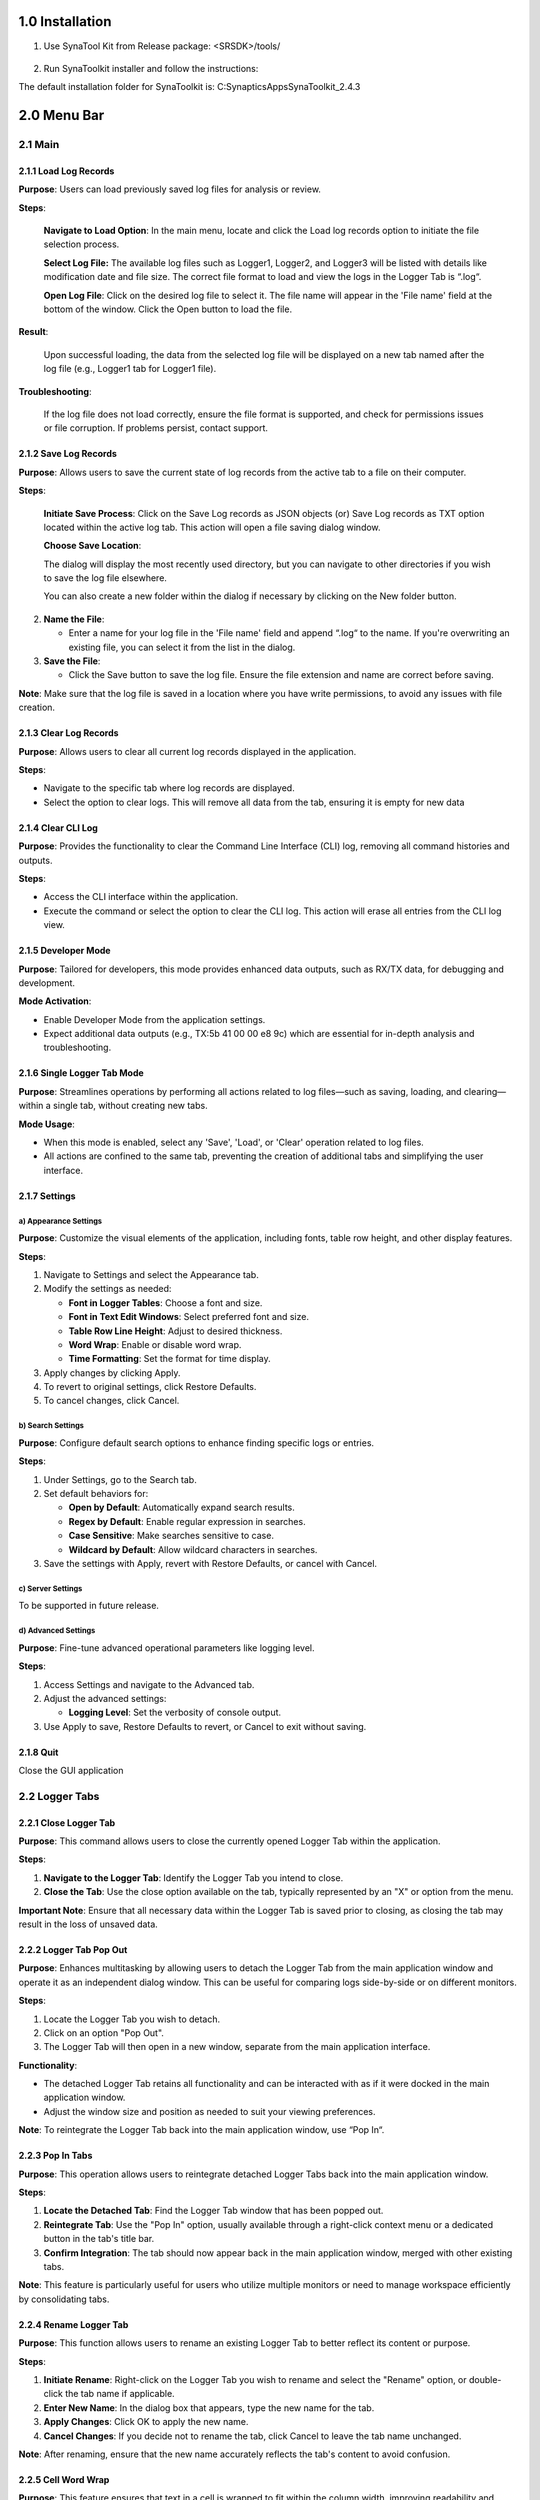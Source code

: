 1.0 Installation
================

1. Use SynaTool Kit from Release package: <SRSDK>/tools/

..

   |image0|

2. Run SynaToolkit installer and follow the instructions:

|image1|\ |image2|

The default installation folder for SynaToolkit is:
C:\Synaptics\Apps\SynaToolkit_2.4.3

2.0 Menu Bar
============

2.1 Main
--------

|image3|

2.1.1 Load Log Records
~~~~~~~~~~~~~~~~~~~~~~

**Purpose**: Users can load previously saved log files for analysis or
review.

|image4|

**Steps**:

   **Navigate to Load Option**: In the main menu, locate and click the
   Load log records option to initiate the file selection process.

   **Select Log File:** The available log files such as Logger1,
   Logger2, and Logger3 will be listed with details like modification
   date and file size. The correct file format to load and view the logs
   in the Logger Tab is “.log“.

   **Open Log File**: Click on the desired log file to select it. The
   file name will appear in the 'File name' field at the bottom of the
   window. Click the Open button to load the file.

**Result**:

   Upon successful loading, the data from the selected log file will be
   displayed on a new tab named after the log file (e.g., Logger1 tab
   for Logger1 file).

**Troubleshooting**:

   If the log file does not load correctly, ensure the file format is
   supported, and check for permissions issues or file corruption. If
   problems persist, contact support.

2.1.2 Save Log Records
~~~~~~~~~~~~~~~~~~~~~~

**Purpose**: Allows users to save the current state of log records from
the active tab to a file on their computer.

|image5|

**Steps**:

   **Initiate Save Process**: Click on the Save Log records as JSON
   objects (or) Save Log records as TXT option located within the active
   log tab. This action will open a file saving dialog window.

   **Choose Save Location**:

   The dialog will display the most recently used directory, but you can
   navigate to other directories if you wish to save the log file
   elsewhere.

   You can also create a new folder within the dialog if necessary by
   clicking on the New folder button.

2. **Name the File**:

   -  Enter a name for your log file in the 'File name' field and append
      “.log“ to the name. If you're overwriting an existing file, you
      can select it from the list in the dialog.

3. **Save the File**:

   -  Click the Save button to save the log file. Ensure the file
      extension and name are correct before saving.

**Note**: Make sure that the log file is saved in a location where you
have write permissions, to avoid any issues with file creation.

2.1.3 Clear Log Records
~~~~~~~~~~~~~~~~~~~~~~~

**Purpose**: Allows users to clear all current log records displayed in
the application.

**Steps**:

-  Navigate to the specific tab where log records are displayed.

-  Select the option to clear logs. This will remove all data from the
   tab, ensuring it is empty for new data

2.1.4 Clear CLI Log
~~~~~~~~~~~~~~~~~~~

**Purpose**: Provides the functionality to clear the Command Line
Interface (CLI) log, removing all command histories and outputs.

**Steps**:

-  Access the CLI interface within the application.

-  Execute the command or select the option to clear the CLI log. This
   action will erase all entries from the CLI log view.

2.1.5 Developer Mode
~~~~~~~~~~~~~~~~~~~~

**Purpose**: Tailored for developers, this mode provides enhanced data
outputs, such as RX/TX data, for debugging and development.

**Mode Activation**:

-  Enable Developer Mode from the application settings.

-  Expect additional data outputs (e.g., TX:5b 41 00 00 e8 9c) which are
   essential for in-depth analysis and troubleshooting.

|image6|

2.1.6 Single Logger Tab Mode
~~~~~~~~~~~~~~~~~~~~~~~~~~~~

**Purpose**: Streamlines operations by performing all actions related to
log files—such as saving, loading, and clearing—within a single tab,
without creating new tabs.

**Mode Usage**:

-  When this mode is enabled, select any 'Save', 'Load', or 'Clear'
   operation related to log files.

-  All actions are confined to the same tab, preventing the creation of
   additional tabs and simplifying the user interface.

2.1.7 Settings
~~~~~~~~~~~~~~

a) Appearance Settings
^^^^^^^^^^^^^^^^^^^^^^

**Purpose**: Customize the visual elements of the application, including
fonts, table row height, and other display features.

|image7|

**Steps**:

1. Navigate to Settings and select the Appearance tab.

2. Modify the settings as needed:

   -  **Font in Logger Tables**: Choose a font and size.

   -  **Font in Text Edit Windows**: Select preferred font and size.

   -  **Table Row Line Height**: Adjust to desired thickness.

   -  **Word Wrap**: Enable or disable word wrap.

   -  **Time Formatting**: Set the format for time display.

3. Apply changes by clicking Apply.

4. To revert to original settings, click Restore Defaults.

5. To cancel changes, click Cancel.

b) Search Settings
^^^^^^^^^^^^^^^^^^

**Purpose**: Configure default search options to enhance finding
specific logs or entries.

|image8|

**Steps**:

1. Under Settings, go to the Search tab.

2. Set default behaviors for:

   -  **Open by Default**: Automatically expand search results.

   -  **Regex by Default**: Enable regular expression in searches.

   -  **Case Sensitive**: Make searches sensitive to case.

   -  **Wildcard by Default**: Allow wildcard characters in searches.

3. Save the settings with Apply, revert with Restore Defaults, or cancel
   with Cancel.

c) Server Settings
^^^^^^^^^^^^^^^^^^

To be supported in future release.

d) Advanced Settings
^^^^^^^^^^^^^^^^^^^^

**Purpose**: Fine-tune advanced operational parameters like logging
level.

|image9|

**Steps**:

1. Access Settings and navigate to the Advanced tab.

2. Adjust the advanced settings:

   -  **Logging Level**: Set the verbosity of console output.

3. Use Apply to save, Restore Defaults to revert, or Cancel to exit
   without saving.

2.1.8 Quit
~~~~~~~~~~

Close the GUI application

2.2 Logger Tabs
---------------

|image10|

|image11|

2.2.1 Close Logger Tab
~~~~~~~~~~~~~~~~~~~~~~

**Purpose**: This command allows users to close the currently opened
Logger Tab within the application.

**Steps**:

1. **Navigate to the Logger Tab**: Identify the Logger Tab you intend to
   close.

2. **Close the Tab**: Use the close option available on the tab,
   typically represented by an "X" or option from the menu.

**Important Note**: Ensure that all necessary data within the Logger Tab
is saved prior to closing, as closing the tab may result in the loss of
unsaved data.

2.2.2 Logger Tab Pop Out
~~~~~~~~~~~~~~~~~~~~~~~~

**Purpose**: Enhances multitasking by allowing users to detach the
Logger Tab from the main application window and operate it as an
independent dialog window. This can be useful for comparing logs
side-by-side or on different monitors.

|image12|

**Steps**:

1. Locate the Logger Tab you wish to detach.

2. Click on an option "Pop Out".

3. The Logger Tab will then open in a new window, separate from the main
   application interface.

**Functionality**:

-  The detached Logger Tab retains all functionality and can be
   interacted with as if it were docked in the main application window.

-  Adjust the window size and position as needed to suit your viewing
   preferences.

**Note**: To reintegrate the Logger Tab back into the main application
window, use “Pop In“.

|image13|

2.2.3 Pop In Tabs
~~~~~~~~~~~~~~~~~

**Purpose**: This operation allows users to reintegrate detached Logger
Tabs back into the main application window.

|image14|

**Steps**:

1. **Locate the Detached Tab**: Find the Logger Tab window that has been
   popped out.

2. **Reintegrate Tab**: Use the "Pop In" option, usually available
   through a right-click context menu or a dedicated button in the tab's
   title bar.

3. **Confirm Integration**: The tab should now appear back in the main
   application window, merged with other existing tabs.

**Note**: This feature is particularly useful for users who utilize
multiple monitors or need to manage workspace efficiently by
consolidating tabs.

2.2.4 Rename Logger Tab
~~~~~~~~~~~~~~~~~~~~~~~

**Purpose**: This function allows users to rename an existing Logger Tab
to better reflect its content or purpose.

|image15|

**Steps**:

1. **Initiate Rename**: Right-click on the Logger Tab you wish to rename
   and select the "Rename" option, or double-click the tab name if
   applicable.

2. **Enter New Name**: In the dialog box that appears, type the new name
   for the tab.

3. **Apply Changes**: Click OK to apply the new name.

4. **Cancel Changes**: If you decide not to rename the tab, click Cancel
   to leave the tab name unchanged.

**Note**: After renaming, ensure that the new name accurately reflects
the tab's content to avoid confusion.

2.2.5 Cell Word Wrap
~~~~~~~~~~~~~~~~~~~~

**Purpose**: This feature ensures that text in a cell is wrapped to fit
within the column width, improving readability and keeping the interface
tidy.

|image16|

**Steps**:

1. **Access Logger Table**: Navigate to the logger table where messages
   and other details are displayed.

2. **Adjust Column Width**: If the text in a cell exceeds the column
   width, the text will automatically wrap to the next line within the
   same cell.

3. **Manual Adjustment**: You can also manually adjust the width of the
   columns by dragging the edges of the column header if more or less
   wrapping is desired.

**Note**: Enabling word wrap helps in viewing longer messages without
the need to horizontally scroll through the table, making it easier to
read and analyze log data.

2.3 Records
-----------

|image17|

2.3.1 Trim Log Records
~~~~~~~~~~~~~~~~~~~~~~

**Purpose**: This feature allows users to trim the log to maintain only
the most recent entries, which can help in managing space and improving
log readability.

|image18|

**Steps**:

1. **Initiate Trim**: Open the log tab you want to trim and select the
   option to trim log records. This may be available in a menu or as a
   button.

2. **Set Trim Criteria**: A dialog box will appear asking how many of
   the most recent records you wish to keep. Enter the desired number.

3. **Confirm**: Click OK to apply the trim. The log will then only
   display the specified number of the most recent entries.

4. **Cancel**: If you change your mind, click Cancel to exit without
   trimming the log.

2.3.2 Set Log max capacity
~~~~~~~~~~~~~~~~~~~~~~~~~~

**Purpose**: This function allows setting a maximum capacity for log
records. When the set number is exceeded, older entries will be
automatically deleted to make room for new ones.

|image19|

**Steps**:

1. **Access Capacity Settings**: From the log management settings,
   select the option to set the maximum log capacity.

2. **Specify Capacity**: In the dialog box, specify the maximum number
   of log entries to retain. Enter 0 to disable this limit.

3. **Apply Changes**: Click OK to save the setting. The log will
   automatically manage its entries to not exceed this number.

4. **Cancel**: Click Cancel if you decide not to set or change the
   capacity.

**Note**: Setting a maximum capacity can help in maintaining performance
by limiting the number of log entries stored at any one time. Ensure you
choose a limit that balances performance with the need for historical
data.

2.4 Tools
---------

2.4.1 Script Editor
~~~~~~~~~~~~~~~~~~~

**Purpose**: The Script Editor facilitates the creation, editing, and
management of scripts composed of supported commands for testing or
operational purposes.

|image20|

**Features**:

-  **Create and Edit Scripts**: Develop new scripts or modify existing
   ones using supported commands from the command menu and custom
   commands like sleep.

-  **Save and Manage Scripts**: Save modifications, delete scripts no
   longer needed, and refresh the script list to reflect recent changes.

-  **Import and Export**: Transfer scripts between different systems or
   environments for consistency and backup.

-  **Execute Scripts**: Run scripts directly against the hardware or
   software environment to automate tasks and test scenarios.

**Steps**:

1. **Access the Script Editor**:

   -  Navigate to the Script Editor from the main application menu or
      toolbar.

2. **Creating or Modifying Scripts**:

   -  Click Add Script to start a new script or select an existing
      script from the list to edit it in the script text area below.

   -  Enter or modify the command sequence according to your testing
      needs.

3. **Saving and Managing Scripts**:

   -  Click Save Script to preserve any new changes.

   -  To delete a script, select it and click Delete Script.

   -  Use Refresh List to update the script display after adding,
      editing, or deleting scripts.

4. **Importing and Exporting Scripts**:

   -  Use Import Scripts to load scripts from an external file.

   -  Click Export Scripts to save the selected script externally for
      use on other systems or for backup.

5. **Executing Scripts**:

..

   |image21|

-  To run a script, select it from the list and click Execute Script.
   Ensure you are connected to the appropriate hardware or software
   environment where the script will run.

-  Monitor the execution process and results directly within the
   application.

**Note**: Before executing scripts, especially those that modify
settings or operational parameters, ensure they are thoroughly tested to
avoid unintended consequences

2.4.2 Registers Info Data Base
~~~~~~~~~~~~~~~~~~~~~~~~~~~~~~

To be supported in future release.

2.4.3 Memory Analyzer
~~~~~~~~~~~~~~~~~~~~~

To be supported in future release.

2.4.4 Video Streamer
~~~~~~~~~~~~~~~~~~~~

The Video Streamer in Synatoolkit is used to stream the video output of
the usecase being executed. There are various options that can be
configured in the video streamer.

|image22|

-  **Source Options**: Facilitates the selection of **Image Source**,
   and **Demosaic**, option to **Connect** **Image** **Source**, and
   **Disconnect** from Image Source.

-  **Usecase** **Dynamic** **Commands**: Facilitates the selection of
   **UC** **ID**, Buttons to **Create** **Use** **Case**, **Start**
   **Use** **Case**, **Stop Use Case**, **Resume Use Case**, **Send
   Command**, and field to **enter the build command**.

-  **Overlay Options**: Facilitates selection of displaying the
   **Detections**, **Resolution** and **FPS**, also control of
   **Exposure** and **Gain**.

-  **Recording Options**: Facilitates the recording of **Frames**,
   **Video** and **FPS**.

2.4.5 Pin Configurator
~~~~~~~~~~~~~~~~~~~~~~

To be supported in future release.

2.4.6 Image Generator
~~~~~~~~~~~~~~~~~~~~~

**Prerequisite:**

1.  Install
   https://developer.arm.com/-/media/Files/downloads/gnu/13.2.rel1/binrel/arm-gnu-toolchain-13.2.rel1-x86_64-arm-none-eabi.tar.xz

2. Add "Arm GNU Toolchain arm-none-eabi\13.2 Rel1\bin" to path.

These are steps for creating a B0 image and burning the flash using the
SynaToolKit GUI.

2.4.6.1 Creating the image
^^^^^^^^^^^^^^^^^^^^^^^^^^

|image23|

1. By clicking the “…“ in the FW 55 file option, browse the .elf/.axf
   file to be converted to .bin.

2. Untick the “Host Full Image“ option. Make sure the “Secured Image“,
   “Flash Full Image“, and “Flash Enable“ options are checked. Choose
   the Flash type for your hardware

3. Check the “Advanced Configurations“ option.

|image24|

4. Under “Model Configurations“, check the “Select Model File”. By
   clicking the “…“, browse the .bin file. For eg: the .bin file in
   SRSDK can be found in
   common\applications\sample_applications\inference\inference_basic_flash_sample_app.
   Refer ../SRSDK_How_to_compile_a_new_model_into_project.pdf to convert
   tflite model to .bin using vela compiler.

|image25|

Click on “Run Image Generator“.

|image26|

6. The Model.bin file will be created in <path to
   Synatoolkit>\bin\Output\B0_Flash\Components.

7. The Flash binary will created in <path to
   Synatoolkit>\bin\Output\B0_Flash.

2.4.6.2 Flashing the image
^^^^^^^^^^^^^^^^^^^^^^^^^^

1. Ensure that the SR110 is properly connected to the system per the
   SR110 User Guide. ..\docs\Astra_SR_MCU_Quick_Start_Guide.pdf provides
   instructions on how to setup the SR110 to flash firmware.

2. Under SynaTool CMD, select “FW“ and the COM port corresponding USB
   connector on the SR110 from the dropdown.

3. Click on “Connect”.

|image27|

4. In the “Select Command” dropdown, click on “Burn file to flash“.

|image28|

5. Follow the below steps to run inference from model burned in flash.

   1. Select the Model.bin generated in the <path to
      Synatoolkit>\bin\Output\B0_Flash\Components.

   2. Once the file is selected, click on the filename and append the
      address 0x629000 as shown below.

|image29|

   c. Click on “Execute”.

   d. Wait till the flashing is complete. Connect the SR110 to the
   system via UART1 using the UART-USB dongle to obtain the logs.

6. Repeat steps 1 to 5 to update firmware image. Click on “+“ icon and
   select the .bin file generated in <path to
   Synatoolkit>\bin\Output\B0_Flash and click on “Execute“. Wait till
   the flashing is complete.

|image30|

|image31|

7. Reset the platform

2.4.6.3 Command line based Image generation and flashing
^^^^^^^^^^^^^^^^^^^^^^^^^^^^^^^^^^^^^^^^^^^^^^^^^^^^^^^^

The following describes the instructions for creating a B0 .bin file
using the image generator command line tool, instructions are also
included on how to burn the image to flash.

2.4.6.3.1 Creating Image
''''''''''''''''''''''''

+----------------------------------+----------------------------------+
| **Location:**                    | <path to                         |
|                                  | Sy                               |
|                                  | natoolkit>\srsdk_image_generator |
|                                  | while using python script        |
|                                  |                                  |
|                                  | <path to Synatoolkit>\bin> while |
|                                  | using executable                 |
+==================================+==================================+
| **Python Script:**               | srsdk_image_generator.py         |
+----------------------------------+----------------------------------+
| **Windows Executable:**          | srsdk_image_generator.exe        |
+----------------------------------+----------------------------------+
| **Input:**                       | **Required Parameters:**         |
|                                  |                                  |
|                                  | -spk                             |
|                                  | external_component\SPK\Archi     |
|                                  | ve\RC3.0\ASIC\Secure\Developemen |
|                                  | t\spk_rc3_0_secure_otpk_0605.bin |
|                                  |                                  |
|                                  | -apbl                            |
|                                  | tools\srsdk_image_generator\B    |
|                                  | 0_Input_examples\sr100_b0_bootlo |
|                                  | ader_ver_0x0134_ASIC_Release.axf |
|                                  |                                  |
|                                  | -m55_image sr100_cm55_fw.axf     |
|                                  | (Arm Compiler Output) or         |
|                                  | sr100_cm55_fw.elf (GCC Output)   |
|                                  |                                  |
|                                  | One of Parameters below must be  |
|                                  | provided:                        |
|                                  |                                  |
|                                  | -flash_image for Flash Images    |
|                                  |                                  |
|                                  | -host_image for Host Images      |
|                                  |                                  |
|                                  | **Optional Parameters:**         |
|                                  |                                  |
|                                  | -model (model bin file)          |
|                                  |                                  |
|                                  | -flash_type MX/GD/WB (default is |
|                                  | MX)                              |
|                                  |                                  |
|                                  | -flash_freq 34/67/100/134        |
|                                  | (default is 67)                  |
|                                  |                                  |
|                                  | -Q4 (default 1, support Q4)      |
|                                  |                                  |
|                                  | -json_attr <xyz>.json (See       |
|                                  | Configuration JSON files for     |
|                                  | list of possible inputs)         |
|                                  |                                  |
|                                  | -B0 (default is B0)              |
|                                  |                                  |
|                                  | -sdk_secured/-sdk_non_secured    |
|                                  | (Specify SDK secured/non         |
|                                  | secured)                         |
|                                  |                                  |
|                                  | -model_secured/-model_non_secured|
|                                  | (Specify Model secured/non       |
|                                  | secured)                         |
|                                  |                                  |
|                                  | -v (The SRSDK Image Generator    |
|                                  | Version)                         |
|                                  |                                  |
|                                  | **Configuration JSON files:**    |
|                                  |                                  |
|                                  | flash_attributes.json - flash    |
|                                  | attributes parameters            |
|                                  |                                  |
|                                  | config_Parameters.json - General |
|                                  | addresses and memory regions     |
|                                  | definitions                      |
|                                  |                                  |
|                                  | images_Parameters.json - Image   |
|                                  | Parameters definitions for       |
|                                  | Secured and non-secured          |
|                                  | functionality                    |
|                                  |                                  |
|                                  | NVM_data.json - NVM Data         |
|                                  |                                  |
|                                  | fw_Update_Parameters.json - Data |
|                                  | for FW Update (Multi Image Data) |
+----------------------------------+----------------------------------+
| **Outputs:**                     | In Output folder there are two   |
|                                  | Folders: “Flash” and “Host”      |
|                                  |                                  |
|                                  | In “\ **Flash**\ ” folder there  |
|                                  | is file with full image. The     |
|                                  | folder 'Components' contains all |
|                                  | the sub images that are combined |
|                                  | to make the full image.          |
|                                  |                                  |
|                                  | |image40|\ |image41|             |
|                                  |                                  |
|                                  | In “\ **Host**\ ” folder there   |
|                                  | is file with full image. The     |
|                                  | folder 'Components' contains all |
|                                  | the sub images that are combined |
|                                  | to make the full image.          |
|                                  |                                  |
|                                  | |image42|\ |image43|             |
+----------------------------------+----------------------------------+
| **Dependencies:**                | For .axf, the ARM Compiler is    |
|                                  | required and for .elf GCC        |
|                                  | Toolchain is required. Below     |
|                                  | given are the environment        |
|                                  | variables and their              |
|                                  | corresponding values to be set:  |
|                                  |                                  |
|                                  | | For .axf:                      |
|                                  | | **AC6_TOOLCHAIN_6_19_0** -     |
|                                  |   C:\Program                     |
|                                  |   Files\Arm\Development Studio   |
|                                  |   2022.2\sw\ARMCompiler6.19\bin  |
|                                  |                                  |
|                                  | | For .elf:                      |
|                                  | | **GCC_TOOLCHAIN_13_2_1** -     |
|                                  |   C:\Program Files (x86)\Arm GNU |
|                                  |   Toolchain arm-none-eabi\13.2   |
|                                  |   Rel1\bin                       |
|                                  |                                  |
|                                  | In case for run                  |
|                                  | srsdk_image_generator.py need to |
|                                  | install python packages by       |
|                                  | command: **pip install -r        |
|                                  | requirements.txt**               |
+----------------------------------+----------------------------------+
| Below instructions are           |                                  |
| alternative to Syna Tool GUI for |                                  |
| Image Generation                 |                                  |
+----------------------------------+----------------------------------+
| **Execution example for non      | Using Executable:                |
| secure flash binary**            |                                  |
|                                  | .\srsdk_image_generator.exe -B0  |
|                                  | -flash_image -sdk_non_secured    |
|                                  | -spk                             |
|                                  | "C:\sabre\external_component\SP  |
|                                  | K\Archive\RC3.0\ASIC\NonSecure\s |
|                                  | pk_rc3_0_nosecure_romk_0605.bin" |
|                                  | -apbl                            |
|                                  | ".\B0                            |
|                                  | _Input_examples\sr100_b0_bootloa |
|                                  | der_ver_0x0134_ASIC_Release.axf" |
|                                  | -m55_image                       |
|                                  | ".\B0_Inp                        |
|                                  | ut_examples\cm55_fw_example.axf" |
|                                  | -flash_type GD25LE128            |
|                                  | -flash_freq 67                   |
|                                  |                                  |
|                                  | Using Python:                    |
|                                  |                                  |
|                                  | Can be used from power shell or  |
|                                  | Linux                            |
|                                  |                                  |
|                                  | python                           |
|                                  | .\srsdk_image_generator.py -B0   |
|                                  | -flash_image -sdk_non_secured    |
|                                  | -spk                             |
|                                  | "C:\sabre\external_component\SP  |
|                                  | K\Archive\RC3.0\ASIC\NonSecure\s |
|                                  | pk_rc3_0_nosecure_romk_0605.bin" |
|                                  | -apbl                            |
|                                  | ".\B0                            |
|                                  | _Input_examples\sr100_b0_bootloa |
|                                  | der_ver_0x0134_ASIC_Release.axf" |
|                                  | -m55_image                       |
|                                  | C:\                              |
|                                  | sabre\out\sr100_cm55_fw\sr100_b0 |
|                                  | _fw_hw\Release\sr100_cm55_fw.axf |
|                                  | -flash_type GD25LE128            |
|                                  | -flash_freq 67                   |
+----------------------------------+----------------------------------+
| **Execution example for secure   | Using Executable:                |
| flash binary**                   |                                  |
|                                  | .\srsdk_image_generator.exe      |
|                                  | -all_images -B0 -flash_image     |
|                                  | -sdk_secured -spk                |
|                                  | "C:\sab                          |
|                                  | re\external_component\SPK\Archiv |
|                                  | e\RC3.0\ASIC\Secure\Developement |
|                                  | \spk_rc3_0_secure_otpk_0605.bin" |
|                                  | -apbl                            |
|                                  | ".\B0                            |
|                                  | _Input_examples\sr100_b0_bootloa |
|                                  | der_ver_0x0134_ASIC_Release.axf" |
|                                  | -m55_image                       |
|                                  | ".\B0_Inp                        |
|                                  | ut_examples\cm55_fw_example.axf" |
|                                  | -flash_type GD25LE128            |
|                                  | -flash_freq 67                   |
|                                  |                                  |
|                                  | Using Python:                    |
|                                  |                                  |
|                                  | Can be used from power shell or  |
|                                  | Linux                            |
|                                  |                                  |
|                                  | python                           |
|                                  | .\srsdk_image_generator.py -B0   |
|                                  | -flash_image -sdk_secured -spk   |
|                                  | "C:\sab                          |
|                                  | re\external_component\SPK\Archiv |
|                                  | e\RC3.0\ASIC\Secure\Developement |
|                                  | \spk_rc3_0_secure_otpk_0605.bin" |
|                                  | -apbl                            |
|                                  | ".\B0                            |
|                                  | _Input_examples\sr100_b0_bootloa |
|                                  | der_ver_0x0134_ASIC_Release.axf" |
|                                  | -m55_image                       |
|                                  | C:\                              |
|                                  | sabre\out\sr100_cm55_fw\sr100_b0 |
|                                  | _fw_hw\Release\sr100_cm55_fw.axf |
|                                  | -flash_type GD25LE128            |
|                                  | -flash_freq 67                   |
+----------------------------------+----------------------------------+
| **Execution example for non      | Using Executable:                |
| secure host binary**             |                                  |
|                                  | .\srsdk_image_generator.exe -B0  |
|                                  | -host_image -sdk_non_secured     |
|                                  | -spk                             |
|                                  | "C:\sabre\external_component\SP  |
|                                  | K\Archive\RC3.0\ASIC\NonSecure\s |
|                                  | pk_rc3_0_nosecure_romk_0605.bin" |
|                                  | -apbl                            |
|                                  | ".\B0                            |
|                                  | _Input_examples\sr100_b0_bootloa |
|                                  | der_ver_0x0134_ASIC_Release.axf" |
|                                  | -m55_image                       |
|                                  | ".\B0_Inp                        |
|                                  | ut_examples\cm55_fw_example.axf" |
|                                  |                                  |
|                                  | Using Python:                    |
|                                  |                                  |
|                                  | Can be used from power shell or  |
|                                  | Linux                            |
|                                  |                                  |
|                                  | python                           |
|                                  | .\srsdk_image_generator.py -B0   |
|                                  | -host_image -sdk_non_secured     |
|                                  | -spk                             |
|                                  | "C:\sabre\external_component\SP  |
|                                  | K\Archive\RC3.0\ASIC\NonSecure\s |
|                                  | pk_rc3_0_nosecure_romk_0605.bin" |
|                                  | -apbl                            |
|                                  | ".\B0                            |
|                                  | _Input_examples\sr100_b0_bootloa |
|                                  | der_ver_0x0134_ASIC_Release.axf" |
|                                  | -m55_image                       |
|                                  | C:\s                             |
|                                  | abre\out\sr100_cm55_fw\sr100_b0_ |
|                                  | fw_hw\Release\sr100_cm55_fw.axf" |
+----------------------------------+----------------------------------+
| **Execution example for secure   | Using Executable:                |
| host binary**                    |                                  |
|                                  | .\srsdk_image_generator.exe -B0  |
|                                  | -host_image -sdk_secured -spk    |
|                                  | "C:\sab                          |
|                                  | re\external_component\SPK\Archiv |
|                                  | e\RC3.0\ASIC\Secure\Developement |
|                                  | \spk_rc3_0_secure_otpk_0605.bin" |
|                                  | -apbl                            |
|                                  | ".\B0                            |
|                                  | _Input_examples\sr100_b0_bootloa |
|                                  | der_ver_0x0134_ASIC_Release.axf" |
|                                  | -m55_image                       |
|                                  | ".\B0_Inp                        |
|                                  | ut_examples\cm55_fw_example.axf" |
|                                  |                                  |
|                                  | -B0 -host_image -sdk_secured     |
|                                  | -spk                             |
|                                  | "C:\sab                          |
|                                  | re\external_component\SPK\Archiv |
|                                  | e\RC3.0\ASIC\Secure\Developement |
|                                  | \spk_rc3_0_secure_otpk_0605.bin" |
|                                  | -apbl                            |
|                                  | ".\B0                            |
|                                  | _Input_examples\sr100_b0_bootloa |
|                                  | der_ver_0x0134_ASIC_Release.axf" |
|                                  | -m55_image                       |
|                                  | C:\                              |
|                                  | sabre\out\sr100_cm55_fw\sr100_b0 |
|                                  | _fw_hw\Release\sr100_cm55_fw.axf |
+----------------------------------+----------------------------------+
| **Execution example for for      | Using Executable:                |
| model binary generation**        |                                  |
|                                  | .\srsdk_image_generator.exe      |
|                                  | -all_images -B0 -flash_image     |
|                                  | -sdk_secured -spk                |
|                                  | "C:\sab                          |
|                                  | re\external_component\SPK\Archiv |
|                                  | e\RC3.0\ASIC\Secure\Developement |
|                                  | \spk_rc3_0_secure_otpk_0605.bin" |
|                                  | -apbl                            |
|                                  | ".\B0                            |
|                                  | _Input_examples\sr100_b0_bootloa |
|                                  | der_ver_0x0134_ASIC_Release.axf" |
|                                  | -m55_image                       |
|                                  | ".\B0_Inp                        |
|                                  | ut_examples\cm55_fw_example.axf" |
|                                  | -flash_type GD25LE128            |
|                                  | -flash_freq 67                   |
|                                  | -model_non_secured -model        |
|                                  | "<PATH>\<model_vela>.bin"        |
|                                  |                                  |
|                                  | Note: Choose the model binary    |
|                                  | generated using Vela compiler    |
|                                  | following                        |
|                                  | “SRS                             |
|                                  | DK_How_to_compile_new_model.pdf” |
|                                  |                                  |
|                                  | Using Python:                    |
|                                  |                                  |
|                                  | Can be used from power shell or  |
|                                  | Linux                            |
|                                  |                                  |
|                                  | python                           |
|                                  | .\srsdk_image_generator.py -B0   |
|                                  | -flash_image -sdk_secured -spk   |
|                                  | "C:\sab                          |
|                                  | re\external_component\SPK\Archiv |
|                                  | e\RC3.0\ASIC\Secure\Developement |
|                                  | \spk_rc3_0_secure_otpk_0605.bin" |
|                                  | -apbl                            |
|                                  | ".\B0                            |
|                                  | _Input_examples\sr100_b0_bootloa |
|                                  | der_ver_0x0134_ASIC_Release.axf" |
|                                  | -m55_image                       |
|                                  | C:\                              |
|                                  | sabre\out\sr100_cm55_fw\sr100_b0 |
|                                  | _fw_hw\Release\sr100_cm55_fw.axf |
|                                  | -flash_type GD25LE128            |
|                                  | -flash_freq 67                   |
|                                  | -model_non_secured -model        |
|                                  | "<PATH>\<model_vela>.bin"        |
+----------------------------------+----------------------------------+

2.4.6.3.2 Flashing Image
''''''''''''''''''''''''

+----------------------------------+----------------------------------+
| **Location**                     | <path to Synatoolkit>\\          |
+==================================+==================================+
| **Python Script**                | synatool.py                      |
+----------------------------------+----------------------------------+
| **Execution Example for flashing | python.exe synatool.py --fw      |
| the image**                      | --uart  --comport  <COMPORT>     |
|                                  | --baudrate 230400 --hostapi04    |
|                                  | --b0protocol                     |
|                                  |                                  |
|                                  | or                               |
|                                  |                                  |
|                                  | python .\synatool.py --fw        |
|                                  | --uart  --comport  <COMPORT>     |
|                                  | --baudrate 230400 --hostapi04    |
|                                  | --b0protocol                     |
|                                  |                                  |
|                                  | 1. Command Menu Appears          |
|                                  |                                  |
|                                  |    1. flashBurn <FLASH_BINARY>   |
|                                  |                                  |
|                                  |    2. Exit                       |
|                                  |                                  |
|                                  | 2. After successful flashing ,   |
|                                  |    power cycle the platform .    |
|                                  |                                  |
|                                  | 3. Use Serial console Software   |
|                                  |    (putty, teraterm, minicom) to |
|                                  |    watch the application         |
|                                  |    running.                      |
|                                  |                                  |
|                                  |                                  |
+----------------------------------+----------------------------------+
| **Execution Example for flashing | Flash model binary after         |
| the model binary**               | flashing the image.              |
|                                  |                                  |
|                                  | python.exe synatool.py --fw      |
|                                  | --uart  --comport  <COMPORT>     |
|                                  | --baudrate 230400 --hostapi04    |
|                                  | --b0protocol                     |
|                                  |                                  |
|                                  | or                               |
|                                  |                                  |
|                                  | python .\synatool.py --fw        |
|                                  | --uart  --comport  <COMPORT>     |
|                                  | --baudrate 230400 --hostapi04    |
|                                  | --b0protocol                     |
|                                  |                                  |
|                                  | 1. Command Menu Appears          |
|                                  |                                  |
|                                  |    1. flashBurn <MODEL_BINARY>   |
|                                  |       0x629000                   |
|                                  |                                  |
|                                  |    2. Exit                       |
|                                  |                                  |
|                                  | 2. After successful flashing ,   |
|                                  |    power cycle the platform .    |
|                                  |                                  |
|                                  |                                  |
+----------------------------------+----------------------------------+

2.5 Plugins
-----------

2.5.1 Plugin Manager
~~~~~~~~~~~~~~~~~~~~

**Purpose**: The Plugin Manager in SynaToolKit allows users to install,
manage, and update various plugins that enhance the functionality of the
main software.

**Features**:

-  **Install Plugins**: Easily add new capabilities to the toolkit by
   installing plugins.

-  **Access Installation Directory**: View where plugins are stored on
   your system.

-  **Refresh Plugin List**: Update the list of available and installed
   plugins to reflect any changes or new additions.

|image44|

**Steps**:

1. **Opening the Plugin Manager**:

   -  Navigate to the Plugin Manager from the main menu or toolbar of
      SynaToolKit.

2. **Installing a Plugin**:

   -  Browse the list of available plugins.

   -  Click the Install button next to the plugin you wish to install. A
      progress indicator may appear to show the installation status.

3. **Viewing Installed Plugins**:

   -  To view the installation directory and manage installed plugins,
      click Open Plugins Folder. This will open the folder in your
      system's file explorer.

4. **Updating Plugin List**:

   -  If you have added plugins manually to the directory or wish to
      refresh the list after an installation, click the Refresh button.
      This ensures that the Plugin Manager displays the most current
      information.

**Note**: Be sure to review the functionality and requirements of each
plugin before installation to ensure compatibility with your current
setup. Regular updates and management through the Plugin Manager will
help maintain optimal performance and security of the software.

2.6 Help
--------

2.6.1 About SynaToolkit
~~~~~~~~~~~~~~~~~~~~~~~

**Purpose**: This section provides users with comprehensive information
about SynaToolkit, including its version, features, and supported
platforms.

**Accessing Information**:

1. **Open About SynaToolkit**: Navigate to the Help menu and select
   About SynaToolkit. This will open a window displaying detailed
   information about the toolkit.

|image45|

**Content Includes**:

-  **Version Number**: Displays the current version of SynaToolkit,
   ensuring users know which version they are using.

-  **License Information**: Details the licensing under which
   SynaToolkit is released, including any user obligations or rights.
   This version is released under the MIT License.

-  **Release Notes**: Provides a summary of new features, improvements,
   and bug fixes in the latest release. Highlights from the latest notes
   include:

   -  Support for various command types such as ROM, and FW commands.

   -  Enhancements in GUI features like the Memory Analyzer and Video
      Streamer.

   -  Introduction of new tools such as the Plugin Manager and Image
      Generator for B0.

   -  Improvements and additions in connectivity options and simulation
      modes.

**Platform Support**:

-  SynaToolkit is primarily supported on Windows.

**Guide to Release Notes**:

-  **Release Content**: Details the commands and interfaces supported by
   SynaToolkit, along with new functionalities added in the update.

-  **Added Features**: Lists new tools and features introduced in the
   current version to enhance user interaction and toolkit performance.

**Using this Information**:

-  Use the About section to verify that your version of SynaToolkit is
   up to date and to understand the capabilities and limitations of your
   software. This is also useful for troubleshooting and when seeking
   support.

**Note**: Regular updates to SynaToolkit introduce new features and
improvements. Keeping abreast of this information ensures optimal use of
the toolkit.

3.0 Logger Functionality
========================

3.1 Logger Connect/Disconnect
-----------------------------

**Purpose**: Facilitates the connection and disconnection of the Logger
tool to and from UART1 Com ports, allowing for dynamic logging of system
communications.

3.1.1 Connect
~~~~~~~~~~~~~

-  **To Connect**: Select the appropriate UART1 Com port and baud rate,
   then click the Connect button. A new Logger tab will open for each
   connection, displaying incoming log data.

-  **Requirements**: Ensure the correct COM port and baud rate are
   selected to establish a successful connection.

|image46|

3.1.2 Disconnect
~~~~~~~~~~~~~~~~

-  **To Disconnect**: Press the Disconnect button to terminate the
   connection with the logger.

-  **Tab Persistence**: The Logger tab will remain open and accessible
   even after disconnection, allowing you to review the logged data.

|image47|

3.1.3 Clear Log
~~~~~~~~~~~~~~~

-  **Functionality**: Clears all data from the log buffer to free up
   space or prepare for new data.

-  **Usage**: Click the Clear Log button to remove all existing entries
   from the log display.

3.1.4 Raw Logs
~~~~~~~~~~~~~~

-  **Overview**: If enabled, the logger will display logs without
   parsing them according to the SR110 format, showing raw data as
   received.

-  **Toggle**: Check the Raw Logs box to view unprocessed log entries.

3.1.5 Log Commands
~~~~~~~~~~~~~~~~~~

-  **Functionality**: When checked, commands executed through SynaTool
   are logged, providing a transcript of actions performed during the
   session.

-  **Activation**: Check the Log Commands box to include command logging
   in the session data.

**Usage Notes**:

-  Utilizing the Logger effectively can aid in troubleshooting and
   monitoring the system’s communication with connected devices.

-  Ensure that logs are saved or cleared appropriately to avoid loss of
   important data or overflow that could hinder performance.

3.2 Log NameSpaces
------------------

**Purpose**: Allows users to select different namespaces related to
supported chips and cores, facilitating targeted logging sessions
specific to hardware components.

**Functionality**:

-  Currently, the tool supports logging for the SR110 chip with core
   M55, M4, with the potential to expand to other chips and cores in the
   future.

|image48|

3.3 Levels
----------

**Purpose**: Provides a customizable logging experience by allowing
users to select which levels of log messages (such as Errors, Warnings,
or Debug information) are visible.

**Features**:

-  **Selective Visibility**: Toggle visibility of log messages by level
   to focus on relevant data, such as debugging information or errors.

-  **Customize Appearance**: Modify the appearance of log messages by
   level for better readability or personal preference.

|image49|

If you focus on one of the level with mouse and press right button the
new windows will be popup where you can select one of options:

3.3.1 Enabling/Disabling Levels
~~~~~~~~~~~~~~~~~~~~~~~~~~~~~~~

-  **Access**: Right-click on any level in the levels window to access
   options.

-  **Options**:

   -  **Enable All**: Show all log levels.

   -  **Disable All**: Hide all log levels.

   -  **Edit Selected Level**: Open the level editor to change
      properties such as color and font style.

|image50|

3.3.2 Level Editor
~~~~~~~~~~~~~~~~~~

-  **Functionality**: Customize the visual properties of log messages
   for each level.

-  **Settings**:

   -  **Light/Dark Mode Color Settings**: Adjust text and background
      colors for both light and dark modes.

   -  **Font Styles**: Change font styles including bold, italic, and
      underline.

-  **Preview**: View changes in real-time within the preview pane at the
   bottom of the level editor window.

|image51|

3.3.3 Presets
~~~~~~~~~~~~~

-  **Purpose**: Quickly apply predefined or custom styling presets to
   log levels.

-  **Usage**:

   -  **Set as Default Preset**: Apply the selected preset as the
      default for all log levels.

   -  **Reset to Default**: Revert to the application's default preset
      settings.

**Usage Tips**:

-  Utilize the log namespace feature to manage logs according to
   specific hardware components or software modules.

-  Adjust log levels to streamline the debugging process, focusing only
   on the necessary data.

-  Customize log appearance to differentiate between log types easily or
   match user preferences for an enhanced visual experience.

|image52|

3.4 Main Log Window
-------------------

**Purpose**: The Main Log Window is central to viewing and managing log
data, offering a variety of tools to enhance the visibility and analysis
of log messages.

3.4.1 Log Display
~~~~~~~~~~~~~~~~~

-  **Overview**: Displays logs with detailed information such as Core
   Name, Log Namespace, PC Time, Target Timestamp, Module, and the
   message itself.

-  **Navigation**: Logs are shown in a tabulated format allowing for
   easy review and management.

|image53|

3.4.2 Message Details
~~~~~~~~~~~~~~~~~~~~~

-  **Accessing Details**: Right-click on a message and select "View
   message" to open a detailed view of the log message.

-  **Usage**: This feature is useful for examining complete log entries
   in depth.

|image54|

3.4.3 View Message Window
~~~~~~~~~~~~~~~~~~~~~~~~~

-  **Functionality**: Displays the complete content of a log message.

-  **Options**: Users can copy the message to the clipboard or close the
   window.

|image55|

3.4.4 Parsed Message Display
~~~~~~~~~~~~~~~~~~~~~~~~~~~~

-  **Description**: Shows a parsed view of the message, breaking down
   the log entry into its components like Name, Level, Time, and
   Message, among others.

-  **Interactivity**: This detailed view helps in understanding the
   structured components of each log message.

|image56|

3.4.5 Filtering Logs
~~~~~~~~~~~~~~~~~~~~

-  **Filtering**: Enter specific criteria in the filter bar to display
   only those log entries that meet the conditions.

-  **Resetting Filter**: Clear the filter by pressing the "Clear Filter"
   button to return to viewing all logs.

|image57|\ |image58|

3.4.6 Search Functionality
~~~~~~~~~~~~~~~~~~~~~~~~~~

-  **Capabilities**:

   -  **Regex (Regular Expression)**: Use regex for complex pattern
      searches within log messages.

   -  **Case Sensitive**: Search the logs taking into account the case
      sensitivity.

   -  **Wildcard**: Use wildcard characters to search for variations of
      a string.

|image59|

3.4.7 Customize Header
~~~~~~~~~~~~~~~~~~~~~~

-  **Customization**: Right-click on any column header to customize
   which data columns are displayed.

-  **Header Editor**:

   -  **Adjust Visibility**: Toggle various data points like Core ID,
      Function, Thread Name, etc., to show or hide in the log view.

   -  **Save/Reset**: Save the custom settings as the default or reset
      to the stock configuration.

|image60|\ |image61|

**Tips for Effective Use**:

-  Utilize the detailed message view to troubleshoot specific issues by
   examining the full content of relevant logs.

-  Regularly clear and filter logs to maintain clarity and focus on
   relevant entries during analysis.

-  Customize the log display headers to focus on information pertinent
   to your analysis needs.

4.0 SynaTool Commands Menu
==========================

4.1 ROM
-------

4.1.1 Host API version
~~~~~~~~~~~~~~~~~~~~~~

**Purpose**: This command allows users to retrieve the version number of
the host API currently being used by the system, which can be crucial
for compatibility checks and troubleshooting.

**Command**:

-  ver

**Functionality**:

-  **Description**: Executes the ver command to display the version of
   the host API.

-  **Usage**: Simply type ver in the command interface and press Enter.
   The API version will be displayed, providing you with the current
   version information of the host API.

4.1.2 Burn the file to flash
~~~~~~~~~~~~~~~~~~~~~~~~~~~~

flashBurn <binary file>[sector addr offset in hex]

Usage:

-  flashburn **B0_flash_full_image_GD25LE128_67Mhz_secured.bin**

-  flashburn **Model.bin 0x100000**

4.1.3 Read Flash ID
~~~~~~~~~~~~~~~~~~~

Display the flash type and size

flashReadId

flashReadPage 0x400 - read the page that starts at address 0x400 (4th
page in this example)

4.1.4 Erase Entire flash memory
~~~~~~~~~~~~~~~~~~~~~~~~~~~~~~~

CLI full command: flashChipErase

4.1.5 Erase Flash Sector
~~~~~~~~~~~~~~~~~~~~~~~~

CLI full command: flashSectorErase <sector addr offset>[<Num of
sectors>]

command example:

flashSectorErase 0x1000 - erases the sector that start with address
0x1000 (2nd sector in this example)

4.1.6 Use Alternative SPK/APBL Image for Burning
~~~~~~~~~~~~~~~~~~~~~~~~~~~~~~~~~~~~~~~~~~~~~~~~

CLI full command: altSPK <binary File>

Using alternative SPK image:
C:/Users/scorelen/Git/sabre_tool_kit/tools/srsdk_image_generator/B0_Input_examples/spk_rc3_0_nosecure_romk_dbg_0605.bin

Using alternative BootLoader image:
D:/Synaptics/Apps/SynaToolkit_2.1.200/bin/Output/B0_Flash/Components/1_sr100_b0_bootloader_ver_0x0128_ASIC_flash_secured.bin

4.2 FW
------

4.2.1 Install the FW update
~~~~~~~~~~~~~~~~~~~~~~~~~~~

The fwUpdateInstall command installs and accepts the files that were
updated on the flash memory. After executing this command, the ROM will
load the newly updated module(s) from the flash.

**Parameters:**

-  reboot (optional): Specifies whether to reboot the system after
   installation. The default value is 0 (no reboot). Setting this
   parameter to 1 will reboot the

system.CLI full command: fwUpdateInstall [reboot]

**Notes:**

-  If no reboot parameter is provided, the system will not reboot by
   default.

4.2.2 FW Update
~~~~~~~~~~~~~~~

The FW Update command updates a specific module or multiple modules on
the flash memory.

**Steps to Use:**

1. Use the image generator tool to build the image or multiple image
   files.

2. Execute the CLI command fwUpdate<binary file>

4.2.3 Burn the Flash
~~~~~~~~~~~~~~~~~~~~

Choose the command, choose the file and press the “Execute” button.

The burn process should start

|image62|

.. _read-flash-id-1:

4.2.4 Read Flash ID
~~~~~~~~~~~~~~~~~~~

flashReadId - returns flash id with type and size

FlashType is: GIGADEVICE_GD25LQ128CD

FlashSize is: 128 Mbits

4.2.5 Erase a flash sector
~~~~~~~~~~~~~~~~~~~~~~~~~~

The flashSectorErase command erases a specific sector or multiple
sectors in the flash memory.

**Parameters:**

-  sector address: The address of the flash sector to be erased.

-  Num of sectors (optional): The number of consecutive sectors to be
   erased starting from the specified address. If not provided, only the
   specified sector will be erased.

CLI full command: flashSectorErase <sector address>[<Num of sectors>]

4.2.6 Read a flash memory page
~~~~~~~~~~~~~~~~~~~~~~~~~~~~~~

The flashReadPage command reads the contents of a specified flash memory
page.

**Parameters:**

-  page address: The address of the flash memory page to be read.

CLI full command: flashReadPage <page address>

Example: **flashReadPage 0x1000**

.. |image0| image:: ./media/image1.jpg
   :width: 4.875in
   :height: 2.82292in
.. |image1| image:: ./media/image2.png
   :width: 4.875in
   :height: 3.60417in
.. |image2| image:: ./media/image3.png
   :width: 4.875in
   :height: 3.625in
.. |image3| image:: ./media/image4.png
   :width: 2.77083in
   :height: 2.95833in
.. |image4| image:: ./media/image5.png
   :width: 4.875in
   :height: 2.78125in
.. |image5| image:: ./media/image6.png
   :width: 4.875in
   :height: 2.75in
.. |image6| image:: ./media/image7.png
   :width: 1.64583in
   :height: 0.65625in
.. |image7| image:: ./media/image8.png
   :width: 4.875in
   :height: 3.32292in
.. |image8| image:: ./media/image9.png
   :width: 4.875in
   :height: 3.29167in
.. |image9| image:: ./media/image10.png
   :width: 4.875in
   :height: 3.41667in
.. |image10| image:: ./media/image11.png
   :width: 2.82292in
   :height: 2.14583in
.. |image11| image:: ./media/image12.png
   :width: 4.875in
   :height: 1.91667in
.. |image12| image:: ./media/image13.png
   :width: 3.1875in
   :height: 2.53125in
.. |image13| image:: ./media/image14.png
   :width: 4.875in
   :height: 1.9375in
.. |image14| image:: ./media/image15.png
   :width: 2.0625in
   :height: 3.67708in
.. |image15| image:: ./media/image16.png
   :width: 2.40625in
   :height: 1.20833in
.. |image16| image:: ./media/image17.png
   :width: 3.95833in
   :height: 4.80208in
.. |image17| image:: ./media/image18.png
   :width: 1.9375in
   :height: 0.92708in
.. |image18| image:: ./media/image19.png
   :width: 3.59375in
   :height: 1.26042in
.. |image19| image:: ./media/image20.png
   :width: 4.45833in
   :height: 1.35417in
.. |image20| image:: ./media/image21.png
   :width: 4.875in
   :height: 3.82292in
.. |image21| image:: ./media/image22.png
   :width: 4.875in
   :height: 0.3125in
.. |image22| image:: ./media/image23.png
   :width: 4.875in
   :height: 2.79167in
.. |image23| image:: ./media/image24.png
   :width: 2.5625in
   :height: 1.3125in
.. |image24| image:: ./media/image25.png
   :width: 4.875in
   :height: 1.73958in
.. |image25| image:: ./media/image26.png
   :width: 4.875in
   :height: 1.61458in
.. |image26| image:: ./media/image27.png
   :width: 4.875in
   :height: 0.60417in
.. |image27| image:: ./media/image28.png
   :width: 4.875in
   :height: 0.375in
.. |image28| image:: ./media/image29.png
   :width: 4.875in
   :height: 0.94792in
.. |image29| image:: ./media/image30.png
   :width: 4.875in
   :height: 0.38542in
.. |image30| image:: ./media/image31.png
   :width: 4.875in
   :height: 0.875in
.. |image31| image:: ./media/image32.png
   :width: 4.875in
   :height: 0.30208in
.. |image32| image:: ./media/image33.png
   :width: 3.30208in
   :height: 0.58333in
.. |image33| image:: ./media/image34.png
   :width: 3.375in
   :height: 1.32292in
.. |image34| image:: ./media/image35.png
   :width: 3.34375in
   :height: 0.64583in
.. |image35| image:: ./media/image36.png
   :width: 3.39583in
   :height: 0.85417in
.. |image36| image:: ./media/image33.png
   :width: 3.30208in
   :height: 0.58333in
.. |image37| image:: ./media/image34.png
   :width: 3.375in
   :height: 1.32292in
.. |image38| image:: ./media/image35.png
   :width: 3.34375in
   :height: 0.64583in
.. |image39| image:: ./media/image36.png
   :width: 3.39583in
   :height: 0.85417in
.. |image40| image:: ./media/image33.png
   :width: 3.30208in
   :height: 0.58333in
.. |image41| image:: ./media/image34.png
   :width: 3.375in
   :height: 1.32292in
.. |image42| image:: ./media/image35.png
   :width: 3.34375in
   :height: 0.64583in
.. |image43| image:: ./media/image36.png
   :width: 3.39583in
   :height: 0.85417in
.. |image44| image:: ./media/image37.png
   :width: 4.875in
   :height: 2.78125in
.. |image45| image:: ./media/image38.png
   :width: 4.875in
   :height: 6.34375in
.. |image46| image:: ./media/image39.png
   :width: 4.875in
   :height: 0.51042in
.. |image47| image:: ./media/image40.png
   :width: 4.875in
   :height: 0.41667in
.. |image48| image:: ./media/image41.png
   :width: 3.46875in
   :height: 1.27083in
.. |image49| image:: ./media/image42.png
   :width: 3.29167in
   :height: 1.8125in
.. |image50| image:: ./media/image43.png
   :width: 3.9375in
   :height: 1.98958in
.. |image51| image:: ./media/image44.png
   :width: 3.61458in
   :height: 3.27083in
.. |image52| image:: ./media/image45.png
   :width: 4.875in
   :height: 3.82292in
.. |image53| image:: ./media/image46.png
   :width: 4.875in
   :height: 0.52083in
.. |image54| image:: ./media/image47.jpg
   :width: 4.875in
   :height: 0.97917in
.. |image55| image:: ./media/image48.png
   :width: 4.46875in
   :height: 3.64583in
.. |image56| image:: ./media/image49.png
   :width: 4.875in
   :height: 0.63542in
.. |image57| image:: ./media/image50.png
   :width: 4.875in
   :height: 0.54167in
.. |image58| image:: ./media/image51.png
   :width: 4.875in
   :height: 0.375in
.. |image59| image:: ./media/image52.png
   :width: 2.01042in
   :height: 1.47917in
.. |image60| image:: ./media/image53.png
   :width: 4.875in
   :height: 0.28125in
.. |image61| image:: ./media/image54.png
   :width: 2.48958in
   :height: 4.5in
.. |image62| image:: ./media/image55.png
   :width: 4.875in
   :height: 0.53125in
